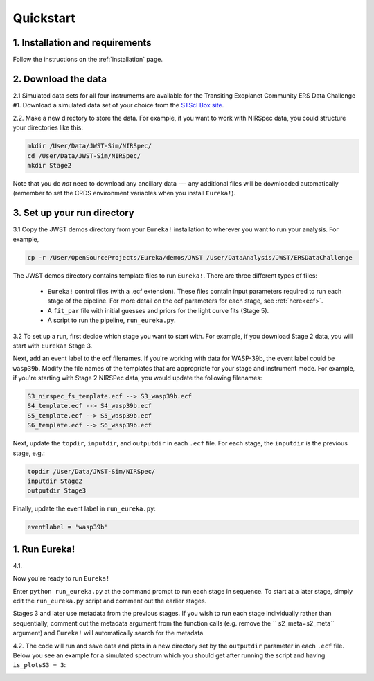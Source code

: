 
Quickstart
============

1. Installation and requirements
-----------------------------------

Follow the instructions on the :ref:`installation` page.


2. Download the data
-----------------------------------

2.1 Simulated data sets for all four instruments are available for the Transiting Exoplanet Community ERS Data Challenge #1.  Download a simulated data set of your choice from the `STScI Box site <https://stsci.app.box.com/s/tj1jnivn9ekiyhecl5up7mkg8xrd1htl/folder/154382715453>`_.

2.2. Make a new directory to store the data.  For example, if you want to work with NIRSpec data, you could structure your directories like this:

.. code-block:: bash

	mkdir /User/Data/JWST-Sim/NIRSpec/
	cd /User/Data/JWST-Sim/NIRSpec/
	mkdir Stage2

Note that you do *not* need to download any ancillary data --- any additional files will be downloaded automatically (remember to set the CRDS environment variables when you install ``Eureka!``). 


3. Set up your run directory 
-----------------------------------------------------------------

3.1   Copy the JWST demos directory from your ``Eureka!`` installation to wherever you want to run your analysis. For example,

.. code-block:: bash

	cp -r /User/OpenSourceProjects/Eureka/demos/JWST /User/DataAnalysis/JWST/ERSDataChallenge

The JWST demos directory contains template files to run ``Eureka!``. There are three different types of files:
    
    -  ``Eureka!`` control files (with a .ecf extension). These files contain input parameters required to run each stage of the pipeline. For more detail on the ecf parameters for each stage, see :ref:`here<ecf>`.
    -  A ``fit_par`` file with initial guesses and priors for the light curve fits (Stage 5).
    -  A script to run the pipeline, ``run_eureka.py``. 


3.2  To set up a run, first decide which stage you want to start with. For example, if you download Stage 2 data, you will start with ``Eureka!`` Stage 3. 

Next, add an event label to the ecf filenames. If you're working with data for WASP-39b, the event label could be ``wasp39b``. Modify the file names of the templates that are appropriate for your stage and instrument mode. For example, if you're starting with Stage 2 NIRSPec data, you would update the following filenames: 

.. code-block::

	S3_nirspec_fs_template.ecf --> S3_wasp39b.ecf
	S4_template.ecf --> S4_wasp39b.ecf
	S5_template.ecf --> S5_wasp39b.ecf
	S6_template.ecf --> S6_wasp39b.ecf

Next, update the ``topdir``, ``inputdir``, and ``outputdir`` in each ``.ecf`` file. For each stage, the ``inputdir`` is the previous stage, e.g.:

.. code-block:: bash

	topdir /User/Data/JWST-Sim/NIRSpec/
	inputdir Stage2
	outputdir Stage3

Finally, update the event label in ``run_eureka.py``:

.. code-block:: bash

        eventlabel = 'wasp39b'

1. Run Eureka!
-----------------------------------------------------------------

4.1. 

Now you're ready to run ``Eureka!``

Enter ``python run_eureka.py`` at the command prompt to run each stage in sequence. To start at a later stage, simply edit the ``run_eureka.py`` script and comment out the earlier stages. 

Stages 3 and later use metadata from the previous stages. If you wish to run each stage individually rather than sequentially, comment out the metadata argument from the function calls (e.g. remove the `` s2_meta=s2_meta`` argument) and ``Eureka!`` will automatically search for the metadata.

4.2. The code will run and save data and plots in a new directory set by the ``outputdir`` parameter in each ``.ecf`` file.
Below you see an example for a simulated spectrum which you should get after running the script and having ``is_plotsS3 = 3``:

.. image:: ../media/fig3301-1-Image+Background.png

